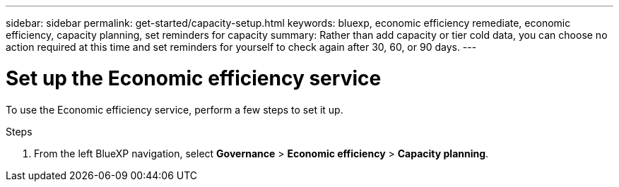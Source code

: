 ---
sidebar: sidebar
permalink: get-started/capacity-setup.html
keywords: bluexp, economic efficiency remediate, economic efficiency, capacity planning, set reminders for capacity
summary: Rather than add capacity or tier cold data, you can choose no action required at this time and set reminders for yourself to check again after 30, 60, or 90 days.  
---

= Set up the Economic efficiency service
:hardbreaks:
:icons: font
:imagesdir: ../media/get-started/

[.lead]
To use the Economic efficiency service, perform a few steps to set it up.  



.Steps 

. From the left BlueXP navigation, select *Governance* > *Economic efficiency* > *Capacity planning*. 
